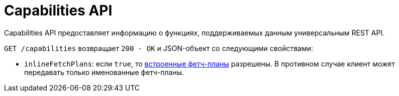 = Capabilities API

Capabilities API предоставляет информацию о функциях, поддерживаемых данным универсальным REST API.

`GET /capabilities` возвращает `200 - OK` и JSON-объект со следующими свойствами:

* `inlineFetchPlans`: если `true`, то xref:entities-api/load-entities.adoc#inline-fetch-plans[встроенные фетч-планы] разрешены. В противном случае клиент может передавать только именованные фетч-планы.
